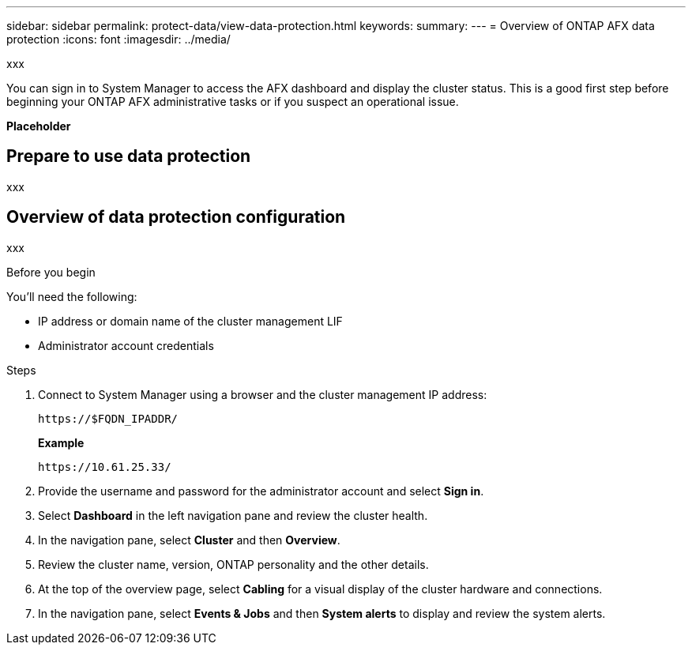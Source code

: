 ---
sidebar: sidebar
permalink: protect-data/view-data-protection.html
keywords: 
summary: 
---
= Overview of ONTAP AFX data protection
:icons: font
:imagesdir: ../media/

[.lead]
xxx

You can sign in to System Manager to access the AFX dashboard and display the cluster status. This is a good first step before beginning your ONTAP AFX administrative tasks or if you suspect an operational issue.

*Placeholder*

== Prepare to use data protection

xxx

== Overview of data protection configuration

xxx

.Before you begin

You'll need the following:

* IP address or domain name of the cluster management LIF
* Administrator account credentials

.Steps

. Connect to System Manager using a browser and the cluster management IP address:
+
`\https://$FQDN_IPADDR/`
+
*Example*
+
`\https://10.61.25.33/`

. Provide the username and password for the administrator account and select *Sign in*.

. Select *Dashboard* in the left navigation pane and review the cluster health.

. In the navigation pane, select *Cluster* and then *Overview*.

. Review the cluster name, version, ONTAP personality and the other details.

. At the top of the overview page, select *Cabling* for a visual display of the cluster hardware and connections.

. In the navigation pane, select *Events & Jobs* and then *System alerts* to display and review the system alerts.
